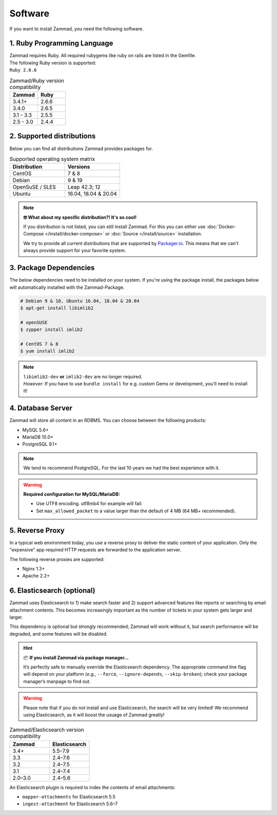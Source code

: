 Software
********

If you want to install Zammad, you need the following software.

1. Ruby Programming Language
============================

| Zammad requires Ruby. All required rubygems like ruby on rails are listed in the Gemfile.
| The following Ruby version is supported:
| ``Ruby 2.6.6``

.. csv-table:: Zammad/Ruby version compatibility
   :header: "Zammad", "Ruby"
   :widths: 20, 20

   "3.4.1+", "2.6.6"
   "3.4.0", "2.6.5"
   "3.1 - 3.3", "2.5.5"
   "2.5 - 3.0", "2.4.4"

2. Supported distributions
==========================

Below you can find all distributions Zammad provides packages for.

.. csv-table:: Supported operating system matrix
   :header: "Distribution", "Versions"
   :widths: 20, 20

   "CentOS", "7 & 8"
   "Debian", "9 & 19"
   "OpenSuSE / SLES", "Leap 42.3; 12"
   "Ubuntu", "16.04, 18.04 & 20.04"

.. note:: **🤓 What about my specific distribution?! It's so cool!**
   
   If you distribution is not listed, you can still install Zammad. 
   For this you can either use :doc:`Docker-Compose </install/docker-compose>` 
   or :doc:`Source </install/source>` installation.

   We try to provide all current distributions that are supported by `Packager.io <https://packager.io/>`_. 
   This means that we can't always provide support for your favorite system.

.. _package_dependencies:

3. Package Dependencies
=======================

The below dependencies need to be installed on your system.
If you're using the package install, the packages below will automatically installed with the Zammad-Package.

.. code-block:: sh

   # Debian 9 & 10, Ubuntu 16.04, 18.04 & 20.04
   $ apt-get install libimlib2

   # openSUSE
   $ zypper install imlib2

   # CentOS 7 & 8
   $ yum install imlib2

.. note:: 

   | ``libimlib2-dev`` **or** ``imlib2-dev`` are no longer required. 
   | *However:* If you have to use ``bundle install`` for e.g. custom Gems or development, you'll need to install it!

4. Database Server
==================

Zammad will store all content in an RDBMS.
You can choose between the following products:

* MySQL 5.6+
* MariaDB 10.0+
* PostgreSQL 9.1+

.. note:: We tend to recommend PostgreSQL. For the last 10 years we had the best experience with it.

.. warning:: **Required configuration for MySQL/MariaDB:**

   * Use UTF8 encoding. utf8mb4 for example will fail.
   * Set ``max_allowed_packet`` to a value larger than the default of 4 MB (64 MB+ recommended).


5. Reverse Proxy
================

In a typical web environment today, you use a reverse proxy to deliver the static content of your application.
Only the "expensive" app required HTTP requests are forwarded to the application server.

The following reverse proxies are supported:

* Nginx 1.3+
* Apache 2.2+


6. Elasticsearch (optional)
===========================

Zammad uses Elasticsearch to
1) make search faster and
2) support advanced features like reports
or searching by email attachment contents.
This becomes increasingly important
as the number of tickets in your system gets larger and larger.

This dependency is optional but strongly recommended;
Zammad will work without it,
but search performance will be degraded, and some features will be disabled.

.. hint:: 📦 **If you install Zammad via package manager...**

   It’s perfectly safe to manually override the Elasticsearch dependency.
   The appropriate command line flag will depend on your platform
   (*e.g.,* ``--force``, ``--ignore-depends``, ``--skip-broken``);
   check your package manager’s manpage to find out.

.. warning:: Please note that if you do not install and use Elasticsearch, the search will be very limited!
   We recommend using Elasticsearch, as it will boost the usuage of Zammad greatly!


.. csv-table:: Zammad/Elasticsearch version compatibility
   :header: "Zammad", "Elasticsearch"
   :widths: 20, 20

   "3.4+", "5.5–7.9"
   "3.3", "2.4–7.6"
   "3.2", "2.4–7.5"
   "3.1", "2.4–7.4"
   "2.0–3.0", "2.4–5.6"

An Elasticsearch plugin is required to index the contents of email attachments:

* ``mapper-attachments`` for Elasticsearch 5.5
* ``ingest-attachment`` for Elasticsearch 5.6–7
